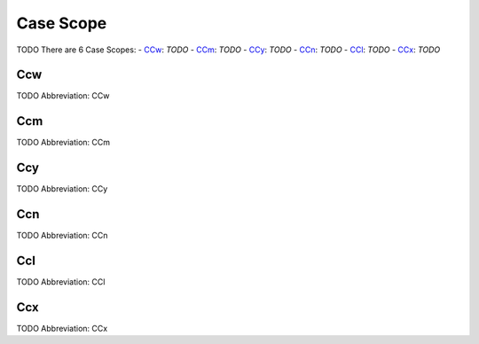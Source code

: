
Case Scope
==========
TODO
There are 6 Case Scopes:
- CCw_: *TODO*
- CCm_: *TODO*
- CCy_: *TODO*
- CCn_: *TODO*
- CCl_: *TODO*
- CCx_: *TODO*





.. _CCw:
Ccw
---
TODO
Abbreviation: CCw

.. _CCm:
Ccm
---
TODO
Abbreviation: CCm

.. _CCy:
Ccy
---
TODO
Abbreviation: CCy

.. _CCn:
Ccn
---
TODO
Abbreviation: CCn

.. _CCl:
Ccl
---
TODO
Abbreviation: CCl

.. _CCx:
Ccx
---
TODO
Abbreviation: CCx


